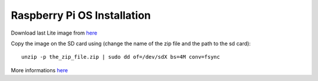 Raspberry Pi OS Installation
============================

Download last Lite image from `here <https://www.raspberrypi.com/software/operating-systems/>`__

Copy the image on the SD card using (change the name of the zip file and the path to the sd card)::

    unzip -p the_zip_file.zip | sudo dd of=/dev/sdX bs=4M conv=fsync

More informations `here <https://www.raspberrypi.com/documentation/computers/getting-started.html>`__
